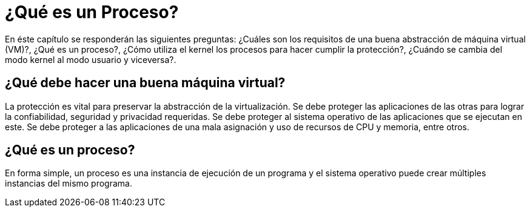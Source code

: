 = ¿Qué es un Proceso?

// https://www.youtube.com/watch?v=4FpG1DcvHzc

En éste capítulo se responderán las siguientes preguntas: ¿Cuáles son los requisitos de una buena abstracción de máquina virtual (VM)?, ¿Qué es un proceso?, ¿Cómo utiliza el kernel los procesos para hacer cumplir la protección?, ¿Cuándo se cambia del modo kernel al modo usuario y viceversa?.

== ¿Qué debe hacer una buena máquina virtual?

La protección es vital para preservar la abstracción de la virtualización. 
Se debe proteger las aplicaciones de las otras para lograr la confiabilidad, seguridad y privacidad requeridas.
Se debe proteger al sistema operativo de las aplicaciones que se ejecutan en este.
Se debe proteger a las aplicaciones de una mala asignación y uso de recursos de CPU y memoria, entre otros.


== ¿Qué es un proceso?

En forma simple, un proceso es una instancia de ejecución de un programa y el sistema operativo
puede crear múltiples instancias del mismo programa.